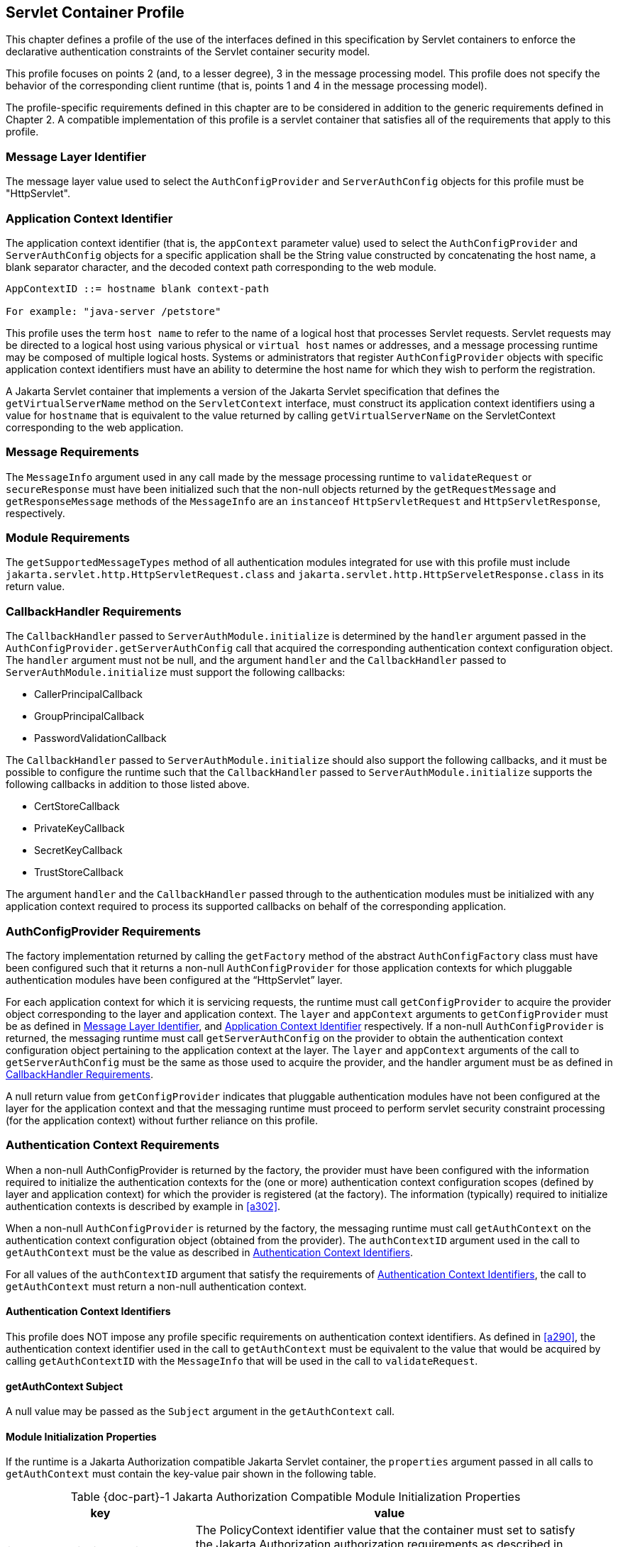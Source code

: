 [[a365]]
== Servlet Container Profile

This chapter defines a profile of the use of the interfaces defined in this specification by Servlet containers to
enforce the declarative authentication constraints of the Servlet container security model.

This profile focuses on points 2 (and, to a lesser degree), 3 in the message processing model. This 
profile does not specify the behavior of the corresponding client runtime (that is, points 1 and 4 in the 
message processing model).

The profile-specific requirements defined in this chapter are to be considered in addition to the generic
requirements defined in Chapter 2. A compatible implementation of this profile is a servlet container that 
satisfies all of the requirements that apply to this profile.

[[a369]]
=== Message Layer Identifier

The message layer value used to select the `AuthConfigProvider` and `ServerAuthConfig` objects for this 
profile must be "HttpServlet".

[[a371]]
=== Application Context Identifier

The application context identifier (that is, the `appContext` parameter value) used to select the
`AuthConfigProvider` and `ServerAuthConfig` objects for a specific application shall be the String value 
constructed by concatenating the host name, a blank separator character, and the decoded context path 
corresponding to the web module.

```
AppContextID ::= hostname blank context-path

For example: "java-server /petstore"
```

This profile uses the term `host name` to refer to the name of a logical host that processes Servlet
requests. Servlet requests may be directed to a logical host using various physical or `virtual host` names or 
addresses, and a message processing runtime may be composed of multiple logical hosts. Systems or 
administrators that register `AuthConfigProvider` objects with specific application context identifiers 
must have an ability to determine the host name for which they wish to perform the registration.

A Jakarta Servlet container that implements a version of the Jakarta Servlet specification that defines the `getVirtualServerName` method on the `ServletContext` interface, must construct its application context 
identifiers using a value for `hostname` that is equivalent to the value returned by calling 
`getVirtualServerName` on the ServletContext corresponding to the web application.

=== Message Requirements

The `MessageInfo` argument used in any call made by the message processing runtime to `validateRequest` or
`secureResponse` must have been initialized such that the non-null objects returned by the 
`getRequestMessage` and `getResponseMessage` methods of the `MessageInfo` are an `instanceof` 
`HttpServletRequest` and `HttpServletResponse`, respectively.

=== Module Requirements

The `getSupportedMessageTypes` method of all authentication modules integrated for use with this profile 
must include `jakarta.servlet.http.HttpServletRequest.class` and `jakarta.servlet.http.HttpServeletResponse.class` 
in its return value.

[[a381]]
=== CallbackHandler Requirements

The `CallbackHandler` passed to `ServerAuthModule.initialize` is determined by the `handler` argument 
passed in the `AuthConfigProvider.getServerAuthConfig` call that acquired the corresponding authentication 
context configuration object. The `handler` argument must not be null, and the argument `handler` and the
`CallbackHandler` passed to `ServerAuthModule.initialize` must support the following callbacks:

* CallerPrincipalCallback
* GroupPrincipalCallback
* PasswordValidationCallback

The `CallbackHandler` passed to `ServerAuthModule.initialize` should also support the following 
callbacks, and it must be possible to configure the runtime such that the `CallbackHandler` passed to `ServerAuthModule.initialize` supports the following callbacks in addition to those listed above.

* CertStoreCallback
* PrivateKeyCallback
* SecretKeyCallback
* TrustStoreCallback

The argument `handler` and the `CallbackHandler` passed through to the authentication modules must be 
initialized with any application context required to process its supported callbacks on behalf of the 
corresponding application.

[[a392]]
=== AuthConfigProvider Requirements

The factory implementation returned by calling the `getFactory` method of the abstract `AuthConfigFactory` 
class must have been configured such that it returns a non-null `AuthConfigProvider` for those application 
contexts for which pluggable authentication modules have been configured at the “HttpServlet” layer.

For each application context for which it is servicing requests, the runtime must call 
`getConfigProvider` to acquire the provider object corresponding to the layer and application context.
The `layer` and `appContext` arguments to `getConfigProvider` must be as defined in <<Message Layer Identifier>>, 
and <<Application Context Identifier>> respectively. If a non-null 
`AuthConfigProvider` is returned, the messaging runtime must call `getServerAuthConfig` on the
provider to obtain the authentication context configuration object pertaining to the application context at the layer. The `layer` and `appContext` arguments of the call to `getServerAuthConfig` must be the same as those used to 
acquire the provider, and the handler argument must be as defined in <<a381>>.

A null return value from `getConfigProvider` indicates that pluggable authentication modules have not 
been configured at the layer for the application context and that the messaging runtime must proceed to 
perform servlet security constraint processing (for the application context) without further reliance on this 
profile.

[[a396]]
=== Authentication Context Requirements

When a non-null AuthConfigProvider is returned by the factory, the provider must have been configured 
with the information required to initialize the authentication contexts for the (one or more) authentication 
context configuration scopes (defined by layer and application context) for which the provider is registered 
(at the factory). The information (typically) required to initialize authentication contexts is described by 
example in <<a302>>.

When a non-null `AuthConfigProvider` is returned by the factory, the messaging runtime must call 
`getAuthContext` on the authentication context configuration object (obtained from the provider). The 
`authContextID` argument used in the call to `getAuthContext` must be the value as described in <<a400>>.

For all values of the `authContextID` argument that satisfy the requirements of <<a400>>, the call to 
`getAuthContext` must return a non-null authentication context.

[[a400]]
==== Authentication Context Identifiers

This profile does NOT impose any profile specific requirements on authentication context identifiers. As 
defined in <<a290>>, the authentication context identifier used in the call to `getAuthContext`
must be equivalent to the value that would be acquired by calling `getAuthContextID` with the `MessageInfo` 
that will be used in the call to `validateRequest`.

==== getAuthContext Subject

A null value may be passed as the `Subject` argument in the `getAuthContext` call.

[[a404]]
==== Module Initialization Properties

If the runtime is a Jakarta Authorization compatible Jakarta Servlet container, the `properties` argument passed 
in all calls to `getAuthContext` must contain the key-value pair shown in the following
table.


[caption="Table {doc-part}-{counter:table-number} ", title="Jakarta Authorization Compatible Module Initialization Properties"]
[.center, width=95%]
[%header,cols="30%,70%"] 
|===
a| [.small]#+++<font size=".8em">key</font>+++#
a| [.small]#+++<font size=".8em">value</font>+++#

a| [.small]#+++<font size=".8em">jakarta.security.jacc.PolicyContext</font>+++#
| The PolicyContext identifier value that the container must set to satisfy the Jakarta Authorization authorization requirements as described in “Setting the Policy Context” within the Jakarta Authorization 
specification
|===


When the runtime is not a Jakarta Authorization compatible Jakarta Servlet container, the `properties` argument used in all calls to `getAuthContext` must not include a `jakarta.security.jacc.PolicyContext` key-value pair, and a null value may be passed for the `properties` argument.

[[a412]]
==== MessagePolicy Requirements

Each `ServerAuthContext` obtained through getAuthContext must initialize its encapsulated 
`ServerAuthModule` objects with a non-null value for `requestPolicy`. The encapsulated authentication
modules may be initialized with a null value for `responsePolicy`.

The `requestPolicy` used to initialize the authentication modules of the `ServerAuthContext` must be 
constructed such that the value obtained by calling `isMandatory` on the `requestPolicy` accurately reflects 
whether (that is, true return value) or not (that is, false return value) authentication is required to access 
the web resource corresponding to the `HttpServletRequest` to which the `ServerAuthContext` will be applied. 
The message processing runtime is responsible for determining if authentication is required and must
convey the results of its determination as described in <<a425>>.

Calling `getTargetPolicies` on the request `MessagePolicy` must return an array containing at least one 
`TargetPolicy` whose `ProtectionPolicy` will be interpreted by the modules of the context to mean that the 
source of the corresponding targets within the message is to be authenticated. To that end, calling the `getID` 
method on the `ProtectionPolicy` must return one of the following values:

* `ProtectionPolicy.AUTHENTICATE_SENDER`
* `ProtectionPolicy.AUTHENTICATE_CONTENT`

[[a418]]
=== Message Processing Requirements

For this profile, point (2) of the messaging processing model occurs after the runtime determines that the 
connection on which the request was received satisfies the connection requirementsfootnote:[In a Jakarta Authorization environment, connection requirements are tested by checking a `WebUserDataPermission` constructed with the `HttpServletRequest`. In a non-Jakarta Authorization environment, connection requirements are tested by comparing the security properties of the connection on which the request was received with the permitted connection types as defined through user-data-constraints in the corresponding web.xml.] that apply to the request and before the runtime enforces the authorizationfootnote:[In a Jakarta Authorization environment, authorization requirements are enforced by checking if the authenticated caller identity (such as it is) has been granted the `WebResourcePermission` corresponding to the `HttpServletRequest`. In a non-Jakarta Authorization environment, authorization requirements are enforced by checking if the role-mappings of the authenticated caller identity are sufficient to satisfy the auth-constraints (if any) that apply to the request as defined in the corresponding web.xml.] requirements that apply to the request. 
At point (2) in the message processing model, the runtime must call `validateRequest` on the `ServerAuthContext`. 
The runtime must not call `validateRequest` if the request does not satisfy the connection requirements that apply to the
request. 
If the request has satisfied the connection requirements, the message processing runtime must call `validateRequest` independent of whether or not access to the resource would be authorized prior to the call to validateRequestfootnote:[These unconditional calls to `validateRequest` are necessary to allow for delegation of servle tauthentication sessionmanagement to authentication contexts and their contained authentication modules.]
The validateRequest method must be called for all requests (to which the Jakarta Servlet security model appliesfootnote:[Note that the Jakarta Servlet security model does not apply when a servlet uses a `RequestDispatcher` to invoke a static resource or servlet using a forward or an include.]
, including submits of a form-based login form.

If the call to `validateRequest` returns any value other than `AuthStatus.SUCCESS`, the runtime should return a
response and must discontinue its processing of the request.

If the call to `validateRequest` returns `AuthStatus.SUCCESS`, the runtime must establish return values 
for `getUserPrincipal`, `getRemoteUser`, and `getAuthType` as defined in <<a464>>. 
After setting the authentication results, the runtime must determine whether the authentication identity established
in the `clientSubject` is authorized to access  the resource. The identity tested for authorization must be selected based on the nature, with respect to Jakarta Authorization compatibility, of the calling runtime.
In a Jakarta Authorization compatible runtime, the identity must be comprised of exactly the `Principal` objects of the `clientSubject`. 
In a non-Jakarta Authorization compatible Jakarta Servlet runtime, the identity must include the caller `Principal`
(established during the `validateRequest` processing using the corresponding `CallerPrincipalCallback`) and may include 
any of the `Principal` objects of the clientSubject. 
Independent of the nature of the calling runtime, if the request is NOT authorized, the runtime must set,
within the response, an HTTP status code as required by the Jakarta Servlet specification. The request must be 
dispatched to the resource if the request was determined to be authorized; otherwise it must NOT be
dispatched and the runtime must proceed to point (3) in the message processing model.

If the request is dispatched to the resource and the resource invocation throws an exception to the runtime, the
runtime must set, within the response, an HTTP status code which satisfies any applicable 
requirements defined within the Jakarta Servlet specification. In this case, the runtime should complete the 
processing of the request without calling `secureResponse`.

If invocation of the resource completes without throwing an exception, the runtime must proceed to 
point (3) in the message processing model. At point (3) in the message processing model, the runtime must 
call `secureResponse` on the same `ServerAuthContext` used in the corresponding call to `validateRequest` and
with the same `MessageInfo` object.

If the request is dispatched to the resource, and the resource was configured to run-as its caller, then for
invocations originating from the resource where caller propagation is required, the identity established 
using the `CallerPrincipalCallback` must be used as the propagated identity.

[[a425]]
==== MessageInfo Requirements

The `messageInfo` argument used in the call to `validateRequest` must have been initialized by the runtime 
such that its `getRequestMessage` and `getResponseMessage` methods will return the `HttpServletRequest` and 
`HttpServletResponse` objects corresponding to the messages (respectively) being processed by the runtime. 
This must be the case even when the target of the request is a static page (that is, not a Servlet).

===== MessageInfo Properties

This profile requires that the message processing runtime conditionally establish the following key-value pair
within the `Map` of the `MessageInfo` object passed in the calls to `getAuthContextID`, `validateRequest`, 
and `secureResponse`.

[caption="Table {doc-part}-{counter:table-number} ", title="MessageInfo Map Properties"]
[.center, width=95%]
[%header,cols="50%,50%"] 
|===
a| [.small]#+++<font size=".8em">key</font>+++#
a| [.small]#+++<font size=".8em">value</font>+++#

a| [.small]#+++<font size=".8em">jakarta.security.auth.message.MessagePolicy.isMandatory</font>+++#
| Any non-null `String` value, s, for which
Boolean.valueOf(s).booleanValue() == true
|===

*_jakarta.security.auth.message.MessagePolicy.isMandatory_*

The `MessageInfo` map must contain this key and its associated value, if and only if authentication is 
required to perform the resource access corresponding to the `HttpServletRequest` to which the 
`ServerAuthContext` will be applied. Authentication is required if use of the HTTP method of the 
`HttpServletRequest` at the resource identified by the `HttpServletRequest` is covered by a Jakarta Servlet
`auth-constraint` footnote:[If the auth-constraint is an excluding auth-constraint (that is, an auth-constraint that authorizes no roles), the Servlet Specification requires that no access be permitted independent of authentication. Runtimes should reject requests to ex- cluded resources prior to proceeding to point (2) in the message processing model (that is, prior to the authentication processing).], or in a Jakarta Authorization compatible
runtime, if the corresponding `WebResourcePermission` is NOT grantedfootnote:[Jakarta Authorization compatible runtimes should also reject requests to excluded resources prior to proceeding to point (2) in the message processing model (that is, prior to the authentication processing).] to an unauthenticated caller. In a Jakarta Authorization compatible runtime, the corresponding `WebResourcePermission` may be constructed directly from the `HttpServletRequest as follows`:

```
public WebResourcePermission(HttpServletRequest request);
```

The authentication context configuration system must use the value of this property to establish the
corresponding value within the `requestPolicy` passed to the authentication modules of the 
`ServerAuthContext` acquired to process the `MessageInfo`.

==== Subject Requirements

A new `clientSubject` must be instantiated and passed in the call to `validateRequest`.

[[a440]]
==== ServerAuth Processing

As described in <<a418>>, the profile requires that 
`validateRequest` be called on every request that satisfies the corresponding connection requirements (and to 
which the Jakarta Servlet container security model applies). As such, `validateRequest` will be called either before 
the service invocation (to establish the caller identity) or after the service invocation (when a multi-message 
dialog is required to secure the response). The module implementation is responsible for 
recording any state and performing any processing required to differentiate these two different types of 
calls to `validateRequest`.

[[a442]]
===== validateRequest Before Service Invocation

When `validateRequest` is called before the service invocation on a module initialized with a mandatory
requestPolicy (as defined by the return value from `requestPolicy.isMandatory()`), the module must only 
return `AuthStatus.SUCCESS` if it was able to completely satisfy the request authentication policy. In this 
case, the module (or its context) must also have used the `CallbackHandler` passed to it by the runtime to 
handle a `CallerPrincipalCallback` using the `clientSubject` as argument to the callback. If more than one 
module of a context uses the `CallbackHandler` to `handle` this callback, the context is responsible for 
coordinating the calls such that the appropriate caller principal value is established.

If the module was not able to completely satisfy the request authentication policy, it must:

* return `AuthStatus.SEND_CONTINUE` – If it has established a response (available to the runtime by calling `messageInfo.getResponseMessage`) that must be sent by the runtime for the request validation to be effectively continued by the client. The module must have set the HTTP status code of the response to a value (for example, HTTP 401 unauthorized, HTTP 303 see other, or HTTP 307 temporary redirect) that will indicate to the client that it should retry (or continue) the request. This, however, is solely the responsibility of the module, and the runtime must be liberal in its acceptance of continue responses, including responses with HTTP success status codes; such as might be returned with forms (including login forms and forms that depend on javascript to be relayed through the browser).
* return `AuthStatus.SEND_FAILURE` – If the request validation failed, and when the client should not retry or continue with its processing of the request. The module must have established a response message (available to the runtime by calling
messageInfo.getResponseMessage) that may be sent by the runtime to inform the client that the request failed. The module must have set the HTTP status code of the response to a value (for example, HTTP 403 forbidden or HTTP 404 not found) that will indicate to the client that it should NOT continue the request. The runtime may choose not to send a response message, or to send a different response message (given that it also contains an analogous HTTP status code). 
* throw an `AuthException` – If the request validation failed, and when the client should not retry the request, and when the module has not defined a response to be sent by the runtime. If the runtime chooses to send a response, it must define the HTTP status code and descriptive content (of the response). The HTTP status code of the response must indicate to the client (for example, HTTP 403 forbidden, HTTP 404 not found, or HTTP 500 internal server error) that the request failed and that it should NOT be retried. The descriptive content set in the response may be obtained from the AuthException.

When `validateRequest` is called before the service invocation on a module that was initialized with an 
optional requestPolicy (that is, `requestPolicy.isMandatory()` returns false), the module should attempt to 
satisfy the request authentication policy, but it must do so without initiatingfootnote:[The module may continue, or refresh an authentication dialog that has already been initiated (perhaps by the client) in the request, but it must not start an authentication dialog for a request which has not yet been associated with authentication information (as understood by the module).] additional message exchanges 
or interactions involving the client. Independent of whether the authentication policy is satisfied, the 
module may return `AuthStatus.SUCCESS`. If the module returns `AuthStatus.SUCCESS` (and the
authentication policy was satisfied), the module (or its context) must employ a `CallerPrincipalCallback` as 
described above. If the authentication policy was not satisfied, and yet the module chooses to return 
`AuthStatus.SUCCESS`, the module (or its context) must use a `CallerPrincipalCallback` to establish the 
container’s representation of the unauthenticated caller within the `clientSubject`. If the module determines 
that an invalid or incomplete security context was used to secure the request, then the module may return `AuthStatus.SEND_FAILURE`, `AuthStatus.SEND_CONTINUE`, or throw an `AuthException`. If the module
throws an `AuthException`, or returns any value other than `AuthStatus.SUCCESS`, the runtime must NOT 
proceed to the service invocation. The runtime must process an `AuthException` as described above for a 
request with a mandatory `requestPolicy`. The runtime must process any return value other than 
`AuthStatus.SUCCESS` as it would be processed if it were returned for a request with a mandatory 
`requestPolicy`.

[[a449]]
===== validateRequest After Service Invocation 

When `validateRequest` is called after the service invocation has completedfootnote:[“After the service invocation” effectively means after the first call to secureResponse; as distinct from the case where authenticate might call validateRequest from within the service invocation and before it completes.], the module must return
`AuthStatus.SEND_SUCCESS` when the module has successfully secured the application response message 
and made it available through `messageInfo.getResponseMessage`. For the request to be successfully
completed, the runtime must send the response message returned by the module.

When securing of the application response message has failed, and the response dialog is to be 
terminated, the module must return `AuthStatus.SEND_FAILURE` or throw an `AuthException`.

If the module returns `AuthStatus.SEND_FAILURE`, it must have established a response message in
`messageInfo`, and it must have set the HTTP status code within the response to HTTP 500 (internal server 
error). The runtime may choose not to send a response message, or to send a different response message
(given that it also contains an HTTP 500 status code).

When the module throws an `AuthException`, the runtime may choose not to send a response. If the runtime sends a
response, the runtime must set the HTTP status code to HTTP 500 (internal server error), 
and the runtime must define the descriptive content of the response (perhaps by obtaining it from the
`AuthException`).

The module must return `AuthStatus.SEND_CONTINUE` if the response dialog is to continue. This
status value is used to inform the calling runtime that, to successfully complete the response processing, it
must be capable of continuing the message dialog by processing at least one additional request/response
exchange (after having sent the response message returned in `messageInfo`). The module must have 
established (in `messageInfo`) a response message that will cause the client to continue the response
processing (that is, retry the request). For the response processing to be successfully completed, the 
runtime must send the response message returned by the module.

[[a455]]
===== secureResponse Processing

The return value and `AuthException` semantics
of secureResponse are as defined in <<a449>>. This profile places no requirements on authentication 
modules with respect to interpreting `responsePolicy` values.

[[a457]]
===== Forwards and Includes by Server Authentication Modules

The message processing runtime must support the acquisition and use of `RequestDispatcher` objects by 
authentication modules within their processing of `validateRequest`. Under the constraints defined by 
`RequestDispatcher`, authentication modules must be able to `forward` and `include` using the request and 
response objects passed in `MessageInfo`. In particular, an authentication module must be able to acquire a `RequestDispatcher` from the request obtained from `MessageInfo`, and uses it to forward the request 
(and response) to a login form. Authentication modules should catch and rethrow as an `AuthException` any 
exception thrown by these methods.

[[a459]]
===== Wrapping and UnWrapping of Requests and Responses

A `ServerAuthModule` must only call `MessageInfo.setResponseMessage()` to wrap or unwrap the existing 
response within `MessageInfo`. That is, if a `ServerAuthModule` calls `MessageInfo.setResponseMessage()`, 
the response argument must be an `HtppServletResponseWrapper` that wraps the `HttpServletResponse` 
within `MessageInfo`, or the response argument must be an `HttpServletResponse` that is wrapped by the `HttpServletResponseWrapper` within `MessageInfo`. The analogous requirements apply to 
`MessageInfo.setRequestMessage()`.

During `secureResponse` processing, a `ServerAuthModule` must unwrap the messages in `MessageInfo` 
that it wrapped during its `validateRequest` processing. The unwrapped values must be established in 
`MessageInfo` when `secureResponse` returns. The module should not remove wrappers for which it is not 
responsible.

During `validateRequest` processing, a `ServerAuthModule` must NOT unwrap a message in 
`MessageInfo`, and must NOT establish a wrapped message in `MessageInfo` unless the `ServerAuthModule`
returns `AuthStatus.SUCCESS`. For example, if during `validateRequest` processing a `ServerAuthModule` 
calls `MessageInfo.setResponseMessage()`, the response argument must be an `HttpServletResponseWrapper`
that wraps the `HttpServletResponse` within `MessageInfo`.

When a `ServerAuthModule` returns a wrapped message in `MessageInfo`, or unwraps a message in 
`MessageInfo`, the message processing runtime must ensure that the `HttpServletRequest` and
`HttpServletResponse` objects established by the `ServerAuthModule` are used in downstream processing.

[[a464]]
==== Setting the Authentication Results on the HttpServletRequest

The requirements defined in this section must be fulfilled by a message processing runtime, when (at point 
(2) in the messaging model, `validateRequest` returns `AuthStatus.SUCCESS`. The requirements must also be 
fulfilled by `HttpServletRequest.authenticate` when its call to validateRequest returns 
`AuthStatus.SUCCESS`. In both cases, the `HttpServletRequest` must be modified as necessary to ensure that 
the `Principal` returned by `getUserPrincipal` and the `String` returned by `getRemoteUser` correspond, 
respectively, to the `Principal` established by `validateRequest` (via the `CallerPrincipalCallback`) and to the 
`String` obtained by calling `getName` on the established `Principal` footnote:Except when getUserPrincipal returns null; in which case the value returned by getRemoteUser must be null]. 
Both cases, must also ensure that the
value returned by calling `getAuthType` on the `HttpServletRequest` is consistent in terms of being null or 
non-null with the value returned by `getUserPrincipal`.

When `getAuthType` is to return a non-null value, the `Map` of the `MessageInfo` object used in the call to
`validateRequest` must be consulted to determine if it contains an entry for the key identified in <<a467>>. If 
the `Map` contains an entry for the key, the corresponding value must be obtained from the `Map` and
established as the `getAuthType` return value. If the `Map` does not contain an entry for the key, and an 
`auth-method` is defined in the `login-config` element of the deployment descriptor for the web application, the 
value from the `auth-method` must be established as the `getAuthType` return value. If the `Map` does not 
contain an entry for the key, and the deployment descriptor does not define an `auth-method`, a product defined
default non-null value must be established as the `getAuthType` return value, and the same default 
value need not be used for both cases.


[[a467]]
[caption="Table {doc-part}-{counter:table-number} ", title="Authentication Type (Callback) Property"]
[.center, width=95%]
[%header,cols="50%,50%"] 
|===
a| [.small]#+++<font size=".8em">key</font>+++#
a| [.small]#+++<font size=".8em">value</font>+++#

a| [.small]#+++<font size=".8em">jakarta.servlet.http.authType</font>+++#
| A non-null `String` value that identifies the
authentication mechanism
|===


If a non-null `Principal` was established by `validateRequest` (via the `CallerPrincipalCallback`), the `Map` 
of the `MessageInfo` object used in the call to `validateRequest` must be consulted to determine if it contains 
an entry for the key identified in <<a473>>. If the `Map` contains an entry for the key, the authentication 
session machinery of the container must be used to create (or update) a container authentication session to 
represent the caller `Principal`, `authType`, and the additional container authentication state established by the 
call to `validateRequest`. The resulting container authentication session must be bound to the 
`HttpServletResponse` such that the container will be able to restore the caller authentication results on 
subsequent calls to the application.

[[a473]]
[caption="Table {doc-part}-{counter:table-number} ", title="Authentication Session Registration (Callback) Property"]
[.center, width=95%]
[%header,cols="50%,50%"] 
|===
a| [.small]#+++<font size=".8em">key</font>+++#
a| [.small]#+++<font size=".8em">value</font>+++#

a| [.small]#+++<font size=".8em">jakarta.servlet.http.registerSession</font>+++#
| Any non-null `String` value, s, for which Boolean.valueOf(s).booleanValue() == true
|===


The authentication type and session registration properties are callback propertiesfootnote:[Unlike CallbackHandler processed Callback objects, callback properties are not acted upon until the authentication module returns to the runtime.]
and are intended to provide a way for an authentication module to request a corresponding service from its encompassing runtime. As such, all authentication modules must ensure that they do not inadvertently
relay these properties should they be included in their input `MessageInfo` arguments.

[[a479]]
=== Sub-profile for authenticate, login, and logout of HttpServletRequest

Servlet 3.0 added the `authenticate`, `login`, and `logout` methods to the `HttpServletRequest` interface. 
A compatible implementation of the Servlet Container Profile must satisfy the requirements defined in this sub-profile. This sub-profile differs from the larger profile in which it is contained, in that it describes the
handling of calls that would typically be expected to occur within the service invocation; while the focus of 
the larger profile, is on points (2) and (3) in the messaging model (which occur on either side of the
service invocation).

==== Authentication Configuration Requirements

When an application calls `HttpServletRequest.authenticate`, `HttpServletRequest.login`, or
`HttpServletRequest.logout`, the container implementation of the called method must determine (as defined 
in <<a392>>) if there is an `AuthConfigProvider` configured for the application context and layer. If not, the called
method must proceed to perform the required `authenticate`, `login`, or `logout` functionality without further reliance on this sub-profile.

If an `AuthConfigProvider` is determined to be configured, the called method must proceed to obtain the 
corresponding `ServerAuthConfig` also as defined in <<a392>>.

As described in <<a273>>, the called method may reuse the results 
of a previous `AuthConfigProvider` determination and `ServerAuthConfig` acquisition (such as that 
performed by the message processing runtime) during its processing of the servlet
request within which the `authenticate`, `login`, or `logout` method is being called.

==== Processing for HttpServletRequest.login

The container implementation of `login` must throw a `ServletException` which may convey that the exception was caused
by an incompatibility between the login method and the configured authentication mechanism.

[[a487]]
==== Processing for HttpServletRequest.authenticate

If `authenticate` is called in the context of a call it made to `validateRequest`, it must not recall 
`validateRequest`, but must perform the container authentication processing that it performs when it 
determines that an `AuthConfigProvider` is not configured for the application context and layer.

Otherwise, `authenticate` must acquire the corresponding `ServerAuthContext` object as defined in
<<a396>> (and its subsections), while satisfying the additional 
requirement that the authentication context identifier used to obtain the `ServerAuthContext` must be the identifier that would be acquired by
calling `getAuthContextID` with `MessageInfo` as defined in <<a425>> and while satisfying the additional requirement that the `MessageInfo` map must unconditionally contain the
`jakarta.security.auth.message.MessagePolicy.isMandatory` key (with associated `true` value).

`Authenticate` must call `validateRequest` on the acquired `ServerAuthContext`. The `MessageInfo` 
argument to the call to `validateRequest` must be as defined above. The `clientSubject` argument must be a 
non-null `Subject` and should be the `Subject` resulting from the call to `validateRequest` prior to the service 
invocation as described in <<a442>>. If the prior 
Subject is not used, A new (empty)
clientSubject must be instantiated and passed in the call to
validateRequest. A null value may be used for the serviceSubject.

If the call to validateRequest returns `AuthStatus.SUCCESS`, the authenticate method must perform the processing
defined in <<a464>>. 
This processing includes establishing return values for `getUserPrincipal`, `getRemoteUser`, and `getAuthType` and 
may include the registration of the authentication results in a container authentication sessionfootnote:[Note that the authenticate method must not perform the pre-dispatch container authorization check that the message processing runtime would typically perform on successful return from `validateRequest`.]
Following this processing, the `authenticate` method must return the boolean value `true`, and if the calling context is configured to run-as its caller, the results of the authentication must be reflected in the run-as identity.

If the call to `validateRequest` throws an `AuthException`, the `authenticate` method must catch the `AuthException` and
throw a `ServletException`.

If the call to `validateRequest` returns any value other than `AuthStatus.SUCCESS`, the `authenticate` method must return
`false`.

==== Processing for HttpServletRequest.logout

If logout is called in the context of a call it made to cleanSubject, it must not recall `cleanSubject`, but it must
perform the logout processing that it performs when it determines that an `AuthConfigProvider` is not configured for the application context and layer.

Otherwise, `logout` must acquire the corresponding `ServerAuthContext` object as defined in <<a396>>
(and its subsections), while satisfying the additional requirement that the authentication context identifier used to obtain the `ServerAuthContext` must be the identifier that would be acquired by calling `getAuthContextID` with `MessageInfo` as defined in <<a425>> and while satisfying the additional requirement that the `MessageInfo` map must
unconditionally contain the `jakarta.security.auth.message.MessagePolicy.isMandatory` key (with
associated `true` value). Logout should attempt to satisfy the requirement
of <<a425>>, that `MessageInfo` be initialized such that its `getResponseMessage` will return
the `HttpServletResponse`, but need not do so if the response is unavailable or committed.

The container implementation of `logout` must call `cleanSubject` on the acquired `ServerAuthContext`. 
The `MessageInfo` argument to the call to `cleanSubject` must be as defined above. The `clientSubject` 
argument must be a non-null `Subject` and should be the `Subject` resulting from the most recent call to `validateRequest` which may have occurred either as described in <<a442>> or as described in <<a487>. 
If the prior `Subject` is not used, a new `clientSubject` must be instantiated and passed in the call.

Following the return from `cleanSubject`, `logout` must perform the logout processing that it performs 
when it determines that an `AuthConfigProvider` is not configured for the application context and layer, 
and if the calling context is configured to run-as its caller, the results of the logout must be reflected in the
run-as identity.

==== Calls from within ServerAuthContext

If `HttpServletRequest.authenticate` or `HttpServletRequest.logout` is called from within the methods of the
`ServerAuthContext` interface (for example, from within `validateRequest`, `secureResponse`, or `cleanSubject`),
it is the responsibility of the implementation of the `ServerAuthContext` to interpret the results of the
call and to establish appropriate `ServerAuthContext` return values. This profile is silent on the details of the interpretation and mapping of return values.